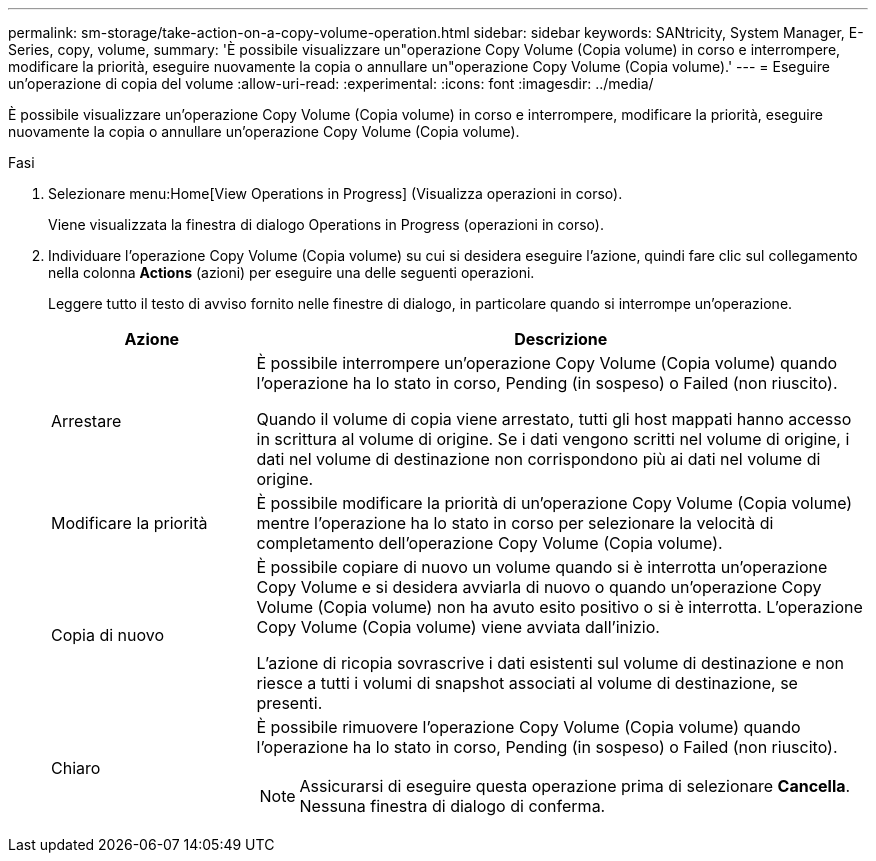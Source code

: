 ---
permalink: sm-storage/take-action-on-a-copy-volume-operation.html 
sidebar: sidebar 
keywords: SANtricity, System Manager, E-Series, copy, volume, 
summary: 'È possibile visualizzare un"operazione Copy Volume (Copia volume) in corso e interrompere, modificare la priorità, eseguire nuovamente la copia o annullare un"operazione Copy Volume (Copia volume).' 
---
= Eseguire un'operazione di copia del volume
:allow-uri-read: 
:experimental: 
:icons: font
:imagesdir: ../media/


[role="lead"]
È possibile visualizzare un'operazione Copy Volume (Copia volume) in corso e interrompere, modificare la priorità, eseguire nuovamente la copia o annullare un'operazione Copy Volume (Copia volume).

.Fasi
. Selezionare menu:Home[View Operations in Progress] (Visualizza operazioni in corso).
+
Viene visualizzata la finestra di dialogo Operations in Progress (operazioni in corso).

. Individuare l'operazione Copy Volume (Copia volume) su cui si desidera eseguire l'azione, quindi fare clic sul collegamento nella colonna *Actions* (azioni) per eseguire una delle seguenti operazioni.
+
Leggere tutto il testo di avviso fornito nelle finestre di dialogo, in particolare quando si interrompe un'operazione.

+
[cols="25h,~"]
|===
| Azione | Descrizione 


 a| 
Arrestare
 a| 
È possibile interrompere un'operazione Copy Volume (Copia volume) quando l'operazione ha lo stato in corso, Pending (in sospeso) o Failed (non riuscito).

Quando il volume di copia viene arrestato, tutti gli host mappati hanno accesso in scrittura al volume di origine. Se i dati vengono scritti nel volume di origine, i dati nel volume di destinazione non corrispondono più ai dati nel volume di origine.



 a| 
Modificare la priorità
 a| 
È possibile modificare la priorità di un'operazione Copy Volume (Copia volume) mentre l'operazione ha lo stato in corso per selezionare la velocità di completamento dell'operazione Copy Volume (Copia volume).



 a| 
Copia di nuovo
 a| 
È possibile copiare di nuovo un volume quando si è interrotta un'operazione Copy Volume e si desidera avviarla di nuovo o quando un'operazione Copy Volume (Copia volume) non ha avuto esito positivo o si è interrotta. L'operazione Copy Volume (Copia volume) viene avviata dall'inizio.

L'azione di ricopia sovrascrive i dati esistenti sul volume di destinazione e non riesce a tutti i volumi di snapshot associati al volume di destinazione, se presenti.



 a| 
Chiaro
 a| 
È possibile rimuovere l'operazione Copy Volume (Copia volume) quando l'operazione ha lo stato in corso, Pending (in sospeso) o Failed (non riuscito).

[NOTE]
====
Assicurarsi di eseguire questa operazione prima di selezionare *Cancella*. Nessuna finestra di dialogo di conferma.

====
|===

